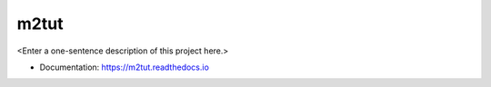 ********
m2tut
********

<Enter a one-sentence description of this project here.>

* Documentation: https://m2tut.readthedocs.io
